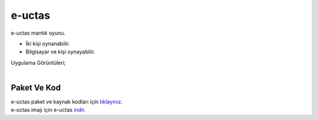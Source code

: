 e-uctas
=======

e-uctas mantık oyunu.

* İki kişi oynanabilir.
* Bilgisayar ve kişi oynayabilir.  

| Uygulama Görüntüleri;

.. image:: /_static/images/1-uygulama-uctas.png
  	:width: 600
  		
|  

.. image:: /_static/images/2-uygulama-uctas.png
  	:width: 600
  		


Paket Ve Kod
++++++++++++

| e-uctas paket ve kaynak kodları için `tıklayınız. <https://github.com/bayramkarahan/e-uctas>`_
| e-uctas imajı için e-uctas `indir. <https://github.com/bayramkarahan/e-uctas/raw/master/e-uctas_1.0.0_amd64.deb>`_

.. raw:: pdf

   PageBreak
